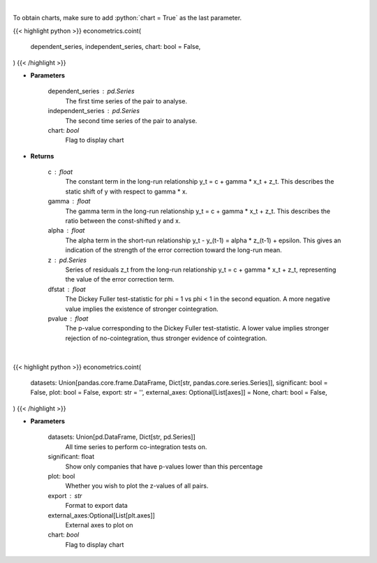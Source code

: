 .. role:: python(code)
    :language: python
    :class: highlight

|

To obtain charts, make sure to add :python:`chart = True` as the last parameter.

.. raw:: html

    <h3>
    > Getting data
    </h3>

{{< highlight python >}}
econometrics.coint(
    dependent_series, independent_series, chart: bool = False,
)
{{< /highlight >}}

.. raw:: html

    <p>
    Estimates long-run and short-run cointegration relationship for series y and x and apply
    the two-step Engle & Granger test for cointegration.

    Uses a 2-step process to first estimate coefficients for the long-run relationship
        y_t = c + gamma * x_t + z_t

    and then the short-term relationship,
        y_t - y_(t-1) = alpha * z_(t-1) + epsilon_t,

    with z the found residuals of the first equation.

    Then tests cointegration by Dickey-Fuller phi=1 vs phi < 1 in
        z_t = phi * z_(t-1) + eta_t

    If this implies phi < 1, the z series is stationary is concluded to be
    stationary, and thus the series y and x are concluded to be cointegrated.
    </p>

* **Parameters**

    dependent_series : pd.Series
        The first time series of the pair to analyse.

    independent_series : pd.Series
        The second time series of the pair to analyse.
    chart: *bool*
       Flag to display chart


* **Returns**

    c : float
        The constant term in the long-run relationship y_t = c + gamma * x_t + z_t. This
        describes the static shift of y with respect to gamma * x.

    gamma : float
        The gamma term in the long-run relationship y_t = c + gamma * x_t + z_t. This
        describes the ratio between the const-shifted y and x.

    alpha : float
        The alpha term in the short-run relationship y_t - y_(t-1) = alpha * z_(t-1) + epsilon. This
        gives an indication of the strength of the error correction toward the long-run mean.

    z : pd.Series
        Series of residuals z_t from the long-run relationship y_t = c + gamma * x_t + z_t, representing
        the value of the error correction term.

    dfstat : float
        The Dickey Fuller test-statistic for phi = 1 vs phi < 1 in the second equation. A more
        negative value implies the existence of stronger cointegration.

    pvalue : float
        The p-value corresponding to the Dickey Fuller test-statistic. A lower value implies
        stronger rejection of no-cointegration, thus stronger evidence of cointegration.

|

.. raw:: html

    <h3>
    > Getting charts
    </h3>

{{< highlight python >}}
econometrics.coint(
    datasets: Union[pandas.core.frame.DataFrame, Dict[str, pandas.core.series.Series]],
    significant: bool = False,
    plot: bool = False,
    export: str = '',
    external_axes: Optional[List[axes]] = None,
    chart: bool = False,
)
{{< /highlight >}}

.. raw:: html

    <p>
    Estimates long-run and short-run cointegration relationship for series y and x and apply
    the two-step Engle & Granger test for cointegration.

    Uses a 2-step process to first estimate coefficients for the long-run relationship
        y_t = c + gamma * x_t + z_t

    and then the short-term relationship,
        y_t - y_(t-1) = alpha * z_(t-1) + epsilon_t,

    with z the found residuals of the first equation.

    Then tests co-integration with the Dickey-Fuller phi=1 vs phi < 1 in
        z_t = phi * z_(t-1) + eta_t

    If this implies phi < 1, the z series is stationary is concluded to be
    stationary, and thus the series y and x are concluded to be cointegrated.
    </p>

* **Parameters**

    datasets: Union[pd.DataFrame, Dict[str, pd.Series]]
        All time series to perform co-integration tests on.
    significant: float
        Show only companies that have p-values lower than this percentage
    plot: bool
        Whether you wish to plot the z-values of all pairs.
    export : str
        Format to export data
    external_axes:Optional[List[plt.axes]]
        External axes to plot on
    chart: *bool*
       Flag to display chart

